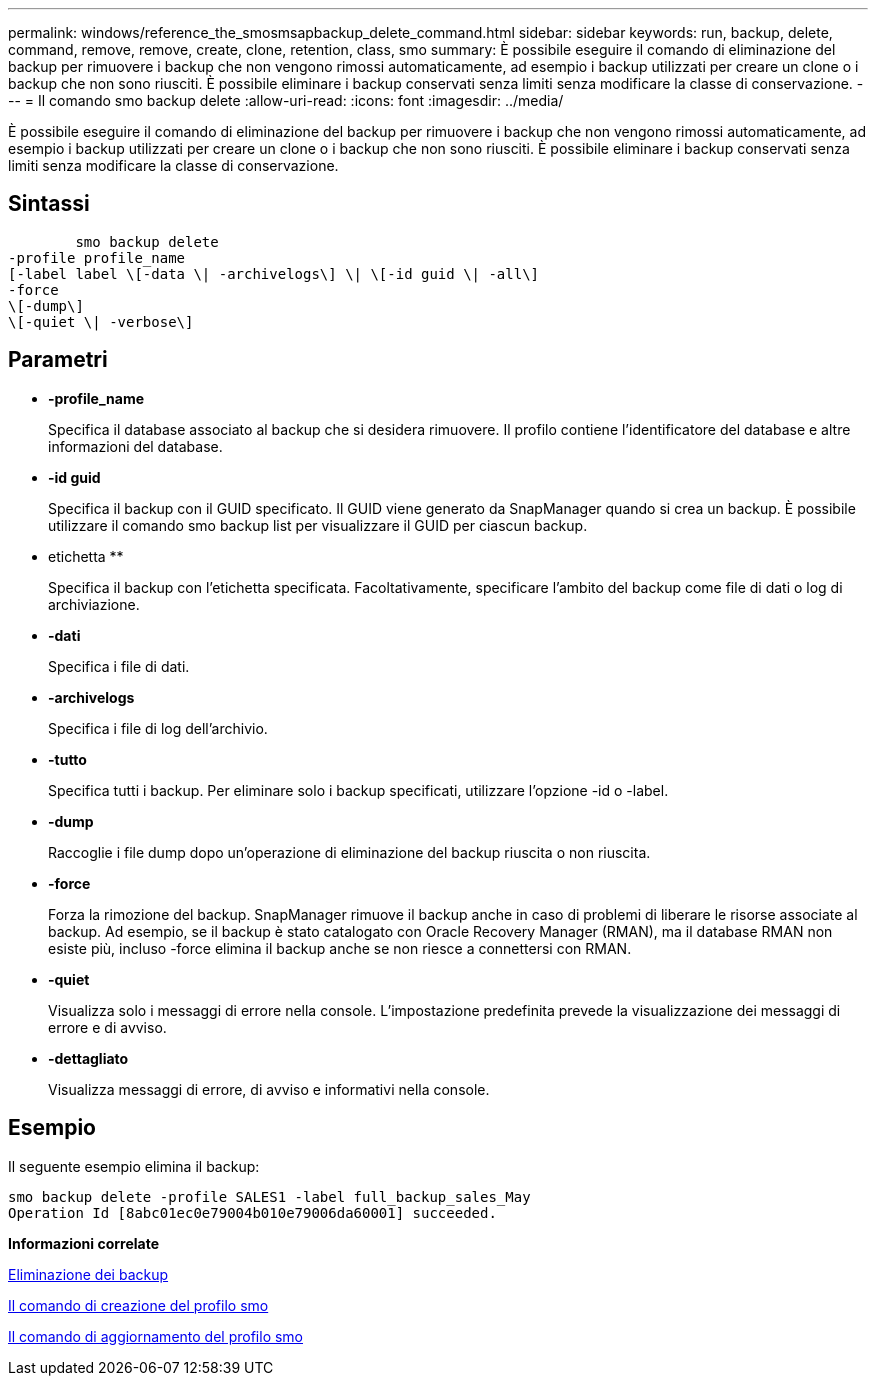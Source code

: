 ---
permalink: windows/reference_the_smosmsapbackup_delete_command.html 
sidebar: sidebar 
keywords: run, backup, delete, command, remove, remove, create, clone, retention, class, smo 
summary: È possibile eseguire il comando di eliminazione del backup per rimuovere i backup che non vengono rimossi automaticamente, ad esempio i backup utilizzati per creare un clone o i backup che non sono riusciti. È possibile eliminare i backup conservati senza limiti senza modificare la classe di conservazione. 
---
= Il comando smo backup delete
:allow-uri-read: 
:icons: font
:imagesdir: ../media/


[role="lead"]
È possibile eseguire il comando di eliminazione del backup per rimuovere i backup che non vengono rimossi automaticamente, ad esempio i backup utilizzati per creare un clone o i backup che non sono riusciti. È possibile eliminare i backup conservati senza limiti senza modificare la classe di conservazione.



== Sintassi

[listing]
----

        smo backup delete
-profile profile_name
[-label label \[-data \| -archivelogs\] \| \[-id guid \| -all\]
-force
\[-dump\]
\[-quiet \| -verbose\]
----


== Parametri

* *-profile_name*
+
Specifica il database associato al backup che si desidera rimuovere. Il profilo contiene l'identificatore del database e altre informazioni del database.

* *-id guid*
+
Specifica il backup con il GUID specificato. Il GUID viene generato da SnapManager quando si crea un backup. È possibile utilizzare il comando smo backup list per visualizzare il GUID per ciascun backup.

* etichetta **
+
Specifica il backup con l'etichetta specificata. Facoltativamente, specificare l'ambito del backup come file di dati o log di archiviazione.

* *-dati*
+
Specifica i file di dati.

* *-archivelogs*
+
Specifica i file di log dell'archivio.

* *-tutto*
+
Specifica tutti i backup. Per eliminare solo i backup specificati, utilizzare l'opzione -id o -label.

* *-dump*
+
Raccoglie i file dump dopo un'operazione di eliminazione del backup riuscita o non riuscita.

* *-force*
+
Forza la rimozione del backup. SnapManager rimuove il backup anche in caso di problemi di liberare le risorse associate al backup. Ad esempio, se il backup è stato catalogato con Oracle Recovery Manager (RMAN), ma il database RMAN non esiste più, incluso -force elimina il backup anche se non riesce a connettersi con RMAN.

* *-quiet*
+
Visualizza solo i messaggi di errore nella console. L'impostazione predefinita prevede la visualizzazione dei messaggi di errore e di avviso.

* *-dettagliato*
+
Visualizza messaggi di errore, di avviso e informativi nella console.





== Esempio

Il seguente esempio elimina il backup:

[listing]
----
smo backup delete -profile SALES1 -label full_backup_sales_May
Operation Id [8abc01ec0e79004b010e79006da60001] succeeded.
----
*Informazioni correlate*

xref:task_deleting_backups.adoc[Eliminazione dei backup]

xref:reference_the_smosmsapprofile_create_command.adoc[Il comando di creazione del profilo smo]

xref:reference_the_smosmsapprofile_update_command.adoc[Il comando di aggiornamento del profilo smo]
